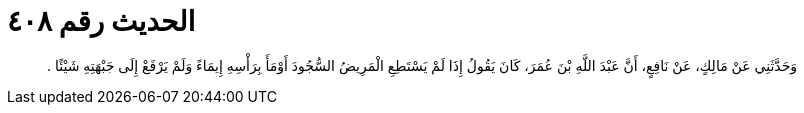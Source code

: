 
= الحديث رقم ٤٠٨

[quote.hadith]
وَحَدَّثَنِي عَنْ مَالِكٍ، عَنْ نَافِعٍ، أَنَّ عَبْدَ اللَّهِ بْنَ عُمَرَ، كَانَ يَقُولُ إِذَا لَمْ يَسْتَطِعِ الْمَرِيضُ السُّجُودَ أَوْمَأَ بِرَأْسِهِ إِيمَاءً وَلَمْ يَرْفَعْ إِلَى جَبْهَتِهِ شَيْئًا ‏.‏